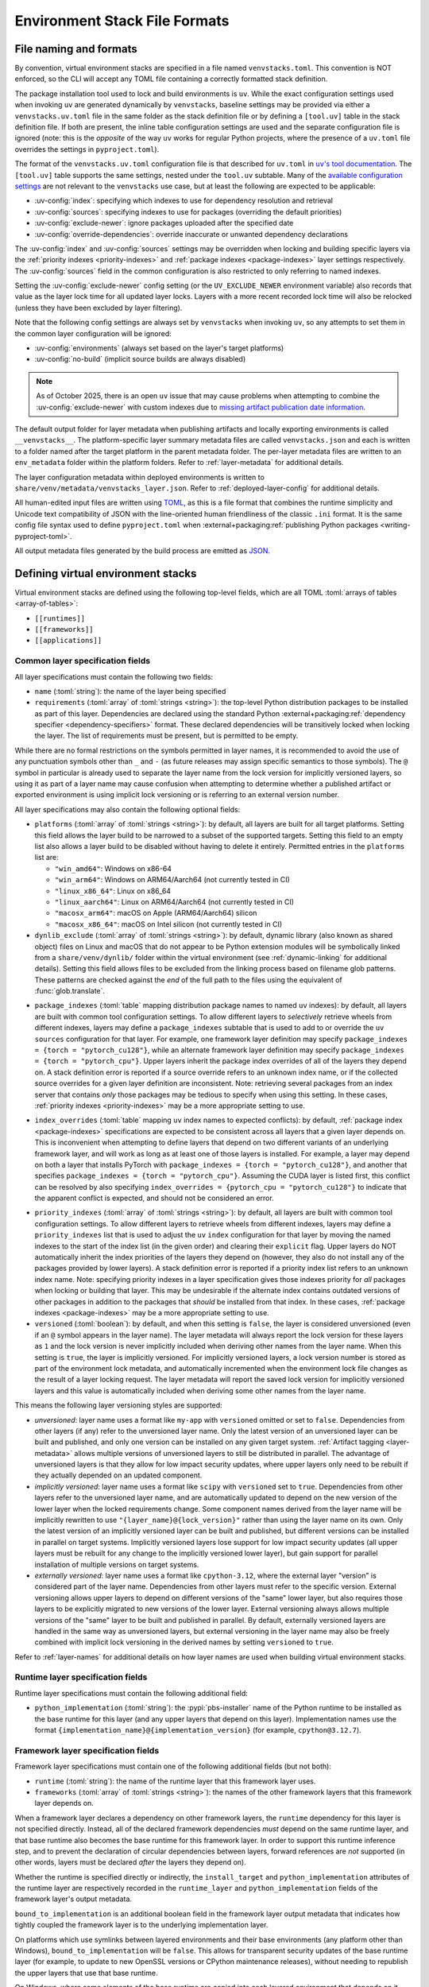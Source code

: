 
.. _stack-specification-format:

------------------------------
Environment Stack File Formats
------------------------------

.. meta::
   :og:title: venvstacks File Formats - venvstacks Documentation
   :og:type: website
   :og:url: https://venvstacks.lmstudio.ai/stack-format/
   :og:description: venvstacks Specification and Metadata File Formats - venvstacks Documentation

File naming and formats
=======================

By convention, virtual environment stacks are specified in a file named ``venvstacks.toml``. This
convention is NOT enforced, so the CLI will accept any TOML file containing a correctly formatted
stack definition.

The package installation tool used to lock and build environments is ``uv``. While the exact
configuration settings used when invoking ``uv`` are generated dynamically by ``venvstacks``,
baseline settings may be provided via either a ``venvstacks.uv.toml`` file in the same folder as
the stack definition file or by defining a ``[tool.uv]`` table in the stack definition file. If
both are present, the inline table configuration settings are used and the separate configuration
file is ignored (note: this is the *opposite* of the way ``uv`` works for regular Python projects,
where the presence of a ``uv.toml`` file overrides the settings in ``pyproject.toml``).

The format of the ``venvstacks.uv.toml`` configuration file is that described for ``uv.toml`` in
|uv's tool documentation|_. The ``[tool.uv]`` table supports the same settings, nested under the
``tool.uv`` subtable. Many of the
`available configuration settings <https://docs.astral.sh/uv/reference/settings/>`__ are not
relevant to the ``venvstacks`` use case, but at least the following are expected to be applicable:

* :uv-config:`index`: specifying which indexes to use for dependency resolution and retrieval
* :uv-config:`sources`: specifying indexes to use for packages (overriding the default priorities)
* :uv-config:`exclude-newer`: ignore packages uploaded after the specified date
* :uv-config:`override-dependencies`: override inaccurate or unwanted dependency declarations

The :uv-config:`index` and :uv-config:`sources` settings may be overridden when locking
and building specific layers via the :ref:`priority indexes <priority-indexes>` and
:ref:`package indexes <package-indexes>` layer settings respectively. The :uv-config:`sources`
field in the common configuration is also restricted to only referring to named indexes.

Setting the :uv-config:`exclude-newer` config setting (or the ``UV_EXCLUDE_NEWER`` environment
variable) also records that value as the layer lock time for all updated layer locks.
Layers with a more recent recorded lock time will also be relocked
(unless they have been excluded by layer filtering).

Note that the following config settings are always set by ``venvstacks`` when invoking
``uv``, so any attempts to set them in the common layer configuration will be ignored:

* :uv-config:`environments` (always set based on the layer's target platforms)
* :uv-config:`no-build` (implicit source builds are always disabled)

.. note::

  As of October 2025, there is an open ``uv`` issue that may cause problems when
  attempting to combine the :uv-config:`exclude-newer` with custom indexes due to
  `missing artifact publication date information <https://github.com/astral-sh/uv/issues/12449>`__.

.. |uv's tool documentation| replace:: ``uv``'s tool documentation
.. _uv's tool documentation: https://docs.astral.sh/uv/concepts/configuration-files/

The default output folder for layer metadata when publishing artifacts and locally exporting
environments is called ``__venvstacks__``. The platform-specific layer summary metadata
files are called ``venvstacks.json`` and each is written to a folder named after the target
platform in the parent metadata folder. The per-layer metadata files are written to an
``env_metadata`` folder within the platform folders.
Refer to :ref:`layer-metadata` for additional details.

The layer configuration metadata within deployed environments is written to
``share/venv/metadata/venvstacks_layer.json``.
Refer to :ref:`deployed-layer-config` for additional details.

All human-edited input files are written using `TOML <https://toml.io/>`__, as this is a file
format that combines the runtime simplicity and Unicode text compatibility of JSON with the
line-oriented human friendliness of the classic ``.ini`` format. It is the same config file
syntax used to define ``pyproject.toml`` when
:external+packaging:ref:`publishing Python packages <writing-pyproject-toml>`.

All output metadata files generated by the build process are emitted as `JSON <https://www.json.org/>`__.

.. versionchanged:: 0.8.0
   Added support for configuring ``uv`` execution and having it affect both locking and building
   (:ref:`release details <changelog-0.8.0>`). User and system level default ``uv`` configuration
   settings no longer affect the behaviour of the locking process.

.. versionchanged:: 0.8.0
   Setting :uv-config:`exclude-newer` or ``UV_EXCLUDE_NEWER`` now also affects the recorded
   layer lock times (:ref:`release details <changelog-0.8.0>`).


Defining virtual environment stacks
===================================

Virtual environment stacks are defined using the following top-level fields, which are all TOML
:toml:`arrays of tables <array-of-tables>`:

* ``[[runtimes]]``
* ``[[frameworks]]``
* ``[[applications]]``

Common layer specification fields
---------------------------------

All layer specifications must contain the following two fields:

* ``name`` (:toml:`string`): the name of the layer being specified
* ``requirements`` (:toml:`array` of :toml:`strings <string>`):
  the top-level Python distribution packages to be installed as part of this layer.
  Dependencies are declared using the standard Python
  :external+packaging:ref:`dependency specifier <dependency-specifiers>` format.
  These declared dependencies will be transitively locked when locking the layer.
  The list of requirements must be present, but is permitted to be empty.

While there are no formal restrictions on the symbols permitted in layer names, it is
recommended to avoid the use of any punctuation symbols other than ``_`` and ``-``
(as future releases may assign specific semantics to those symbols).
The ``@`` symbol in particular is already used to separate the layer name from the lock
version for implicitly versioned layers, so using it as part of a layer name may cause
confusion when attempting to determine whether a published artifact or
exported environment is using implicit lock versioning or is referring
to an external version number.

All layer specifications may also contain the following optional fields:

* ``platforms`` (:toml:`array` of :toml:`strings <string>`):
  by default, all layers are built for all target platforms. Setting this field
  allows the layer build to be narrowed to a subset of the supported targets.
  Setting this field to an empty list also allows a layer build to be disabled
  without having to delete it entirely.
  Permitted entries in the ``platforms`` list are:

  * ``"win_amd64"``: Windows on x86-64
  * ``"win_arm64"``: Windows on ARM64/Aarch64 (not currently tested in CI)
  * ``"linux_x86_64"``: Linux on x86_64
  * ``"linux_aarch64"``: Linux on ARM64/Aarch64 (not currently tested in CI)
  * ``"macosx_arm64"``: macOS on Apple (ARM64/Aarch64) silicon
  * ``"macosx_x86_64"``: macOS on Intel silicon (not currently tested in CI)

  .. versionchanged:: 0.3.0
     Added ``win_arm64`` and ``linux_aarch64`` as permitted target platforms
     (:ref:`release details <changelog-0.3.0>`).

* ``dynlib_exclude`` (:toml:`array` of :toml:`strings <string>`):
  by default, dynamic library (also known as shared object) files on Linux
  and macOS that do not appear to be Python extension modules will be symbolically
  linked from a ``share/venv/dynlib/`` folder within the virtual environment
  (see :ref:`dynamic-linking` for additional details).
  Setting this field allows files to be excluded from the linking process based
  on filename glob patterns. These patterns are checked against the *end* of the
  full path to the files using the equivalent of :func:`glob.translate`.

  .. versionadded:: 0.4.0
     Added support for dynamic linking across layers on Linux and macOS
     (:ref:`release details <changelog-0.4.0>`).

.. _package-indexes:

* ``package_indexes`` (:toml:`table` mapping distribution package names to named ``uv`` indexes):
  by default, all layers are built with common tool configuration settings.
  To allow different layers to *selectively* retrieve wheels from different indexes,
  layers may define a ``package_indexes`` subtable that is used to add to or
  override the ``uv`` ``sources`` configuration for that layer.
  For example, one framework layer definition may specify
  ``package_indexes = {torch = "pytorch_cu128"}``,
  while an alternate framework layer definition
  may specify ``package_indexes = {torch = "pytorch_cpu"}``.
  Upper layers inherit the package index overrides of all of the layers they depend on.
  A stack definition error is reported if a source override refers to an unknown index name,
  or if the collected source overrides for a given layer definition are inconsistent.
  Note: retrieving several packages from an index server that contains *only* those packages may
  be tedious to specify when using this setting. In these cases,
  :ref:`priority indexes <priority-indexes>` may be a more appropriate setting to use.

  .. versionadded:: 0.8.0
    Added support for ``uv`` configuration with layer specific adjustments
    (:ref:`release details <changelog-0.8.0>`).

.. _index-overrides:

* ``index_overrides`` (:toml:`table` mapping ``uv`` index names to expected conflicts):
  by default, :ref:`package index <package-indexes>` specifications are expected to be
  consistent across all layers that a given layer depends on. This is inconvenient when
  attempting to define layers that depend on two different variants of an underlying
  framework layer, and will work as long as at least one of those layers is installed.
  For example, a layer may depend on both a layer that installs PyTorch with
  ``package_indexes = {torch = "pytorch_cu128"}``, and another that specifies
  ``package_indexes = {torch = "pytorch_cpu"}``. Assuming the CUDA layer is
  listed first, this conflict can be resolved by also specifying
  ``index_overrides = {pytorch_cpu = "pytorch_cu128"}`` to indicate that the
  apparent conflict is expected, and should not be considered an error.

  .. versionadded:: 0.8.0
    Added support for ``uv`` configuration with layer specific adjustments
    (:ref:`release details <changelog-0.8.0>`).

.. _priority-indexes:

* ``priority_indexes`` (:toml:`array` of :toml:`strings <string>`):
  by default, all layers are built with common tool configuration settings. To allow different
  layers to retrieve wheels from different indexes, layers may define a ``priority_indexes`` list
  that is used to adjust the ``uv`` ``index`` configuration for that layer by moving the named
  indexes to the start of the index list (in the given order) and clearing their ``explicit`` flag.
  Upper layers do NOT automatically inherit the index priorities of the layers they depend on
  (however, they also do not install any of the packages provided by lower layers).
  A stack definition error is reported if a priority index list refers to an unknown index name.
  Note: specifying priority indexes in a layer specification gives those indexes priority for *all*
  packages when locking or building that layer. This may be undesirable if the alternate index
  contains outdated versions of other packages in addition to the packages that *should* be
  installed from that index. In these cases, :ref:`package indexes <package-indexes>`
  may be a more appropriate setting to use.

  .. versionadded:: 0.8.0
    Added support for ``uv`` configuration with layer specific adjustments
    (:ref:`release details <changelog-0.8.0>`).

* ``versioned`` (:toml:`boolean`): by default, and when this setting is ``false``,
  the layer is considered unversioned (even if an ``@`` symbol appears in the
  layer name). The layer metadata will always report the lock version for these
  layers as ``1`` and the lock version is never implicitly included when deriving
  other names from the layer name.
  When this setting is ``true``, the layer is implicitly versioned.
  For implicitly versioned layers, a lock version number is stored as part of
  the environment lock metadata, and automatically incremented when the
  environment lock file changes as the result of a layer locking request.
  The layer metadata will report the saved lock version for implicitly versioned
  layers and this value is automatically included when deriving some other names
  from the layer name.

This means the following layer versioning styles are supported:

* *unversioned*: layer name uses a format like ``my-app`` with ``versioned``
  omitted or set to ``false``. Dependencies from other layers (if any) refer to
  the unversioned layer name. Only the latest version of an unversioned
  layer can be built and published, and only one version can be installed
  on any given target system. :ref:`Artifact tagging <layer-metadata>` allows
  multiple versions of unversioned layers to still be distributed in parallel.
  The advantage of unversioned layers is that they allow for low impact security
  updates, where upper layers only need to be rebuilt if they actually depended
  on an updated component.

* *implicitly versioned*: layer name uses a format like ``scipy`` with ``versioned``
  set to ``true``. Dependencies from other layers refer to the unversioned layer name,
  and are automatically updated to depend on the new version of the lower layer when
  the locked requirements change. Some component names derived from the layer name
  will be implicitly rewritten to use ``"{layer_name}@{lock_version}"`` rather than
  using the layer name on its own. Only the latest version of an implicitly versioned
  layer can be built and published, but different versions can be installed in
  parallel on target systems.
  Implicitly versioned layers lose support for low impact security updates (all
  upper layers must be rebuilt for any change to the implicitly versioned lower
  layer), but gain support for parallel installation of multiple versions on
  target systems.

* *externally versioned*: layer name uses a format like ``cpython-3.12``, where
  the external layer "version" is considered part of the layer name.
  Dependencies from other layers must refer to the specific version.
  External versioning allows upper layers to depend on different versions of
  the "same" lower layer, but also requires those layers to be explicitly
  migrated to new versions of the lower layer.
  External versioning always allows multiple versions of the "same" layer to be
  built and published in parallel.
  By default, externally versioned layers are handled in the same way as
  unversioned layers, but external versioning in the layer name may also be
  freely combined with implicit lock versioning in the derived names by
  setting ``versioned`` to ``true``.

Refer to :ref:`layer-names` for additional details on how layer names are used
when building virtual environment stacks.

.. _runtime-layer-spec:

Runtime layer specification fields
----------------------------------

Runtime layer specifications must contain the following additional field:

* ``python_implementation`` (:toml:`string`): the :pypi:`pbs-installer` name
  of the Python runtime to be installed as the base runtime for this layer
  (and any upper layers that depend on this layer). Implementation names
  use the format ``{implementation_name}@{implementation_version}``
  (for example, ``cpython@3.12.7``).

.. _framework-layer-spec:

Framework layer specification fields
------------------------------------

Framework layer specifications must contain one of the following additional fields
(but not both):

* ``runtime`` (:toml:`string`): the name of the runtime layer that this framework layer uses.
* ``frameworks`` (:toml:`array` of :toml:`strings <string>`):
  the names of the other framework layers that this framework layer depends on.

When a framework layer declares a dependency on other framework layers, the ``runtime``
dependency for this layer is not specified directly. Instead, all of the declared
framework dependencies *must* depend on the same runtime layer, and that base
runtime also becomes the base runtime for this framework layer. In order to
support this runtime inference step, and to prevent the declaration of circular
dependencies between layers, forward references are *not* supported (in other
words, layers must be declared *after* the layers they depend on).

Whether the runtime is specified directly or indirectly, the ``install_target``
and ``python_implementation`` attributes of the runtime layer are respectively recorded
in the ``runtime_layer`` and ``python_implementation`` fields of the framework layer's
output metadata.

``bound_to_implementation`` is an additional boolean field in the framework layer
output metadata that indicates how tightly coupled the framework layer is
to the underlying implementation layer.

On platforms which use symlinks between layered environments and their base
environments (any platform other than Windows), ``bound_to_implementation``
will be ``false``.
This allows for transparent security updates of the base runtime layer (for
example, to update to new OpenSSL versions or CPython maintenance releases),
without needing to republish the upper layers that use that base runtime.

On Windows, where some elements of the base runtime are copied into each
layered environment that depends on it, ``bound_to_implementation`` will
be ``true``.
This still allows for transparent security updates of the base runtime layer
in some cases (for example, to update to new OpenSSL versions), but indicates
the upper layers will need to be rebuilt and republished for new CPython
maintenance releases.


.. versionchanged:: 0.4.0
   Added the ability for framework layers to depend on other framework layers
   instead of depending directly on a runtime layer
   (:ref:`release details <changelog-0.4.0>`).


.. _application-layer-spec:

Application layer specification fields
--------------------------------------

Application layer specifications must contain one of the following additional fields (but not both):

* ``runtime`` (:toml:`string`): the name of the runtime layer that this application layer uses.
* ``frameworks`` (:toml:`array` of :toml:`strings <string>`):
  the names of the framework layers that this application layer depends on.

These two fields are handled in the same way as they are for
:ref:`framework layer specifications <framework-layer-spec>`.

Python code running in this application layer will be able to import modules from the specified
base runtime layer, and from any of the framework layers declared as dependencies (whether
directly or indirectly). Refer to :ref:`layer-dependency-linearization` for additional details
on how the relative order of the application layer ``sys.path`` entries is determined.

Application layer specifications must also contain the following additional field:

* ``launch_module`` (:toml:`string`): a relative path (starting from the folder containing
  the stack specification file) that specifies a Python module or import package that will
  be included in the built environment for execution with the :option:`-m` switch.

Application layer specifications may also contain the following optional field:

* ``support_modules`` (:toml:`array` of :toml:`strings <string>`):
  an array of relative paths (each starting from the folder containing the stack specification
  file) that specify Python modules or import packages that will be included in the built
  environment for use by the application launch module.

Refer to :ref:`source-tree-content-filtering` for details on exactly which files will be
included in the application layer from referenced launch modules and support modules.

.. versionchanged:: 0.4.0
   Added the ability for application layers to depend directly on a runtime layer instead
   of declaring that they depend on one or more framework layers
   (:ref:`release details <changelog-0.4.0>`).

.. versionchanged:: 0.5.0
   Updating the name or contents of a launch module also updates the layer version
   for implicitly versioned layers
   (:ref:`release details <changelog-0.5.0>`).

.. versionadded:: 0.6.0
   Added the ``support_modules`` field (:ref:`release details <changelog-0.6.0>`).

.. versionadded:: 0.6.0
   Source tree content filtering for launch modules and support modules
   (:ref:`release details <changelog-0.6.0>`).


.. _layer-dependency-linearization:

Linearizing the Python import path
----------------------------------

The ``venvstacks.toml`` file format allows the declared dependencies between framework
layers to form a directed acyclic graph (DAG). Python's import system requires that
this graph be flattened into a list in order to be able to define the relative order
of application layer ``sys.path`` entries in a consistent fashion.

This linearization problem is similar to the one that Python itself needs to solve when
determining how to resolve attribute lookups on Python classes in the presence of multiple
inheritance, and ``venvstacks`` intentionally uses the same solution: the C3 linearization
algorithm described in this article about the
`Python 2.3 Method Resolution Order <https://www.python.org/download/releases/2.3/mro/>`_.

In simple cases where the only common point in the declared layer dependencies is the base
runtime, this algorithm gives the same result as a depth-first left-to-right resolution of
the declared dependencies.

The benefit of the more complex linearization arises in more complex cases, where the C3
algorithm either ensures that all layers are always listed in a consistent relative import
priority order, or else it raises an exception reporting the relative priority conflict.

The `Wikipedia article on C3 linearization <https://en.wikipedia.org/wiki/C3_linearization>`_
includes additional details on the C3 algorithm and the assurances it provides.

.. versionadded:: 0.4.0
   In previous versions, frameworks were not permitted to declare dependencies on other
   framework layers, so linearization was not required.


.. _layer-names:

Layer names and versioning
--------------------------

Regardless of how a layer is versioned, the layer name is used directly
(with no additional prefix or suffix) when referring to the layer as a
dependency in another layer specification.

The layer name is also used directly (in combination with the :term:`layer type`
prefix) for the following purposes:

* the name of the layer build environment
* the name of the layer requirements file folder
* as part of the name of the transitively locked layer requirements files
* as the base name for the layer environment metadata file emitted when
  publishing or exporting the environment
* as the ``layer_name`` field in the generated layer metadata

Runtime layers do not have a layer type prefix, while framework and application
layers use ``app-*`` and ``framework-*`` respectively.

Layers with implicit lock versioning disabled use their layer name directly
(in combination with their :term:`layer type` prefix) for the following purposes:

* the name of the deployed layer environment when publishing artifacts or
  locally exporting environments
* as the ``install_target`` field in the generated layer metadata
* when referring to the layer as a dependency in another layer's deployment
  configuration and output metadata

Layers with implicit lock versioning enabled will instead use
``"{layer_name}@{lock_version}"`` for these deployment related purposes.


.. _source-tree-content-filtering:

Source tree content filtering
-----------------------------

Application layer launch modules and support modules may be either single
files or directories defining a Python import package. In the latter
case, the contents of the source tree are filtered to exclude unwanted files
rather than including every file in the specified directory.

When git source control information is available, any files explicitly
excluded from source control will also be omitted from the application
layers (that is, the exclusions are based on `.gitignore` patterns).
Any files or folders with names starting with `.git` are also excluded.

If no recognised source control information is found, the source tree
content filtering defaults to simply excluding ``__pycache__`` folders
(as these may be generated if the launch modules or support modules are
imported for testing purposes from their source tree location).


Deprecated fields
-----------------

The following field names were previously supported and now emit :exc:`FutureWarning`
when used in a loaded stack specification:

* ``build_requirements``: no longer has any effect (rendered non-functional before
  :ref:`0.1.0rc1 <changelog-0.1.0rc1>`, warning emitted from :ref:`0.2.0 <changelog-0.2.0>`)
* ``fully_versioned_name``: renamed to ``python_implementation`` in :ref:`0.2.0 <changelog-0.2.0>`


.. _layer-requirements:

Locked layer requirements
=========================

Environment lock metadata files saved alongside the layer's transitively locked requirements file:

.. code-block:: python

   requirements_hash: str   # Uses "algorithm:hexdigest" format
   lock_input_hash: str     # Uses "algorithm:hexdigest" format
   other_inputs_hash: str   # Uses "algorithm:hexdigest" format
   version_inputs_hash: str # Uses "algorithm:hexdigest" format
   lock_version: int        # Auto-incremented from previous lock metadata
   locked_at: str           # ISO formatted date/time value

Note: A future documentation update will cover these ``venvstacks lock`` output files in additional detail.


.. _deployed-layer-config:

Deployed layer configuration
============================

Deployed layer configuration files saved as ``share/venv/metadata/venvstacks_layer.json`` in the layer
environments:

.. code-block:: python

   python: str                      # Relative path to this layer's Python executable
   py_version: str                  # Expected X.Y.Z Python version for this environment
   base_python: str                 # Relative path from layer dir to base Python executable
   site_dir: str                    # Relative path to site-packages within this layer
   pylib_dirs: Sequence[str]        # Relative paths to additional sys.path entries
   dynlib_dirs: Sequence[str]       # Relative paths to additional Windows DLL directories
   launch_module: NotRequired[str]  # Module to run with `-m` to launch the application

Primarily used by the post-installation script to finish setting up the environment after deployment.
May also be used by the containing application to find the Python executable location for that platform.

All relative paths are relative to the layer folder (and may refer to peer folders).
Base runtime layers will have ``python`` and ``base_python`` set to the same value.
Application layers will have ``launch_module`` set.

Note: A future documentation update will cover these ``venvstacks build`` output files in additional detail.


.. _layer-metadata:

Published layer metadata
========================

Layer output metadata files saved to the ``__venvstacks__`` metadata folder when publishing
layer archives or locally exporting layer environments:

.. code-block:: python

    # Common fields defined for all layers, whether archived or exported
    layer_name: EnvNameBuild       # Prefixed layer name without lock version info
    install_target: EnvNameDeploy  # Target installation folder when unpacked
    requirements_hash: str         # Uses "algorithm:hexdigest" format
    lock_version: int              # Monotonically increasing version identifier
    locked_at: str                 # ISO formatted date/time value

    # Fields that are populated after the layer metadata has initially been defined
    # "runtime_layer" is set to the underlying runtime's deployed environment name
    # "python_implementation" is set to the underlying runtime's implementation name
    # "bound_to_implementation" means that the layered environment includes
    # copies of some files from the runtime implementation, and hence will
    # need updating even for runtime maintenance releases
    runtime_layer: NotRequired[str]
    python_implementation: NotRequired[str]
    bound_to_implementation: NotRequired[bool]

    # Extra fields only defined for framework and application environments
    required_layers: NotRequired[Sequence[EnvNameDeploy]]

    # Extra fields only defined for application environments
    app_launch_module: NotRequired[str]
    app_launch_module_hash: NotRequired[str]

Additional metadata fields only included when publishing layer archives:

.. code-block:: python

    archive_build: int    # Auto-incremented from previous build metadata
    archive_name: str     # Adds archive file extension to layer name
    target_platform: str  # Target platform identifier
    archive_size: int
    archive_hashes: ArchiveHashes # Mapping from hash algorithm names to hashes


Hashes of layered environment dependencies are intentionally NOT incorporated
into the published metadata. This allows an "only if needed" approach to
rebuilding app and framework layers when the layers they depend on are
updated (app layers will usually only depend on some of the components in the
underlying environment, and such dependencies are picked up as version changes
when regenerating the transitive dependency specifications for each environment).

Note: A future documentation update will cover the ``venvstacks publish`` and
      ``venvstacks local-export`` output metadata files in additional detail,
      including the effects of the ``--tag-outputs`` option when publishing.

